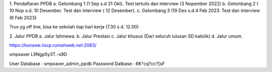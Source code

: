 1. Pendaftaran PPDB
a. Gelombang 1 (1 Sep s.d 31 Okt). Test tertulis dan interview (3 Nopember 2022)
b. Gelombang 2 ( 10 Nop s.d. 10 Desember. Test dan interview ( 12 Desember).
c. Gelombang 3 (19 Des s.d.4 Feb 2023. Test dan interview (6 Feb 2023)

Trus yg off line, bisa ke sekolah tiap hari kerja (7.30 s d. 12.00)

2. Jalur PPDB
a. Jalur Istimewa. 
b. Jalur Prestasi
c. Jalur khusus (Dari seluruh lulusan SD katolik)
d. Jalur umum.


https://konawe.iixcp.rumahweb.net:2083/

smpxaver
L9Ngp5y3T.-s9D

User Database : smpxaver_admin_ppdb
Password Datbase : 6K^cq?cc?[sF
